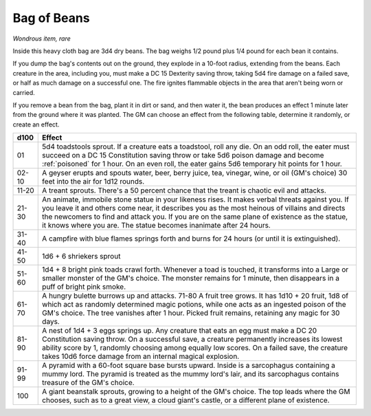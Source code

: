 Bag of Beans
~~~~~~~~~~~~


.. https://stackoverflow.com/questions/11984652/bold-italic-in-restructuredtext

.. raw:: html

   <style type="text/css">
     span.bolditalic {
       font-weight: bold;
       font-style: italic;
     }
   </style>

.. role:: bi
   :class: bolditalic


*Wondrous item, rare*

Inside this heavy cloth bag are 3d4 dry beans. The bag weighs 1/2 pound
plus 1/4 pound for each bean it contains.

If you dump the bag's contents out on the ground, they explode in a
10-foot radius, extending from the beans. Each creature in the area,
including you, must make a DC 15 Dexterity saving throw, taking 5d4 fire
damage on a failed save, or half as much damage on a successful one. The
fire ignites flammable objects in the area that aren't being worn or
carried.

If you remove a bean from the bag, plant it in dirt or sand, and then
water it, the bean produces an effect 1 minute later from the ground
where it was planted. The GM can choose an effect from the following
table, determine it randomly, or create an effect.

+--------+------------------------------------------------------------------------+
|  d100  | Effect                                                                 |
+========+========================================================================+
|   01   | 5d4 toadstools sprout. If a creature eats a toadstool, roll any die.   |
|        | On an odd roll, the eater must succeed on a DC 15 Constitution saving  |
|        | throw or take 5d6 poison damage and become :ref:`poisoned` for 1       |
|        | hour. On an even roll, the eater gains 5d6 temporary hit points for 1  |
|        | hour.                                                                  |
+--------+------------------------------------------------------------------------+
| 02-10  | A geyser erupts and spouts water, beer, berry juice, tea, vinegar,     |
|        | wine, or oil (GM's choice) 30 feet into the air for 1d12 rounds.       |
+--------+------------------------------------------------------------------------+
| 11-20  | A treant sprouts. There's a 50 percent chance that the treant is       |
|        | chaotic evil and attacks.                                              |
+--------+------------------------------------------------------------------------+
| 21-30  | An animate, immobile stone statue in your likeness rises. It makes     |
|        | verbal threats against you. If you leave it and others come near, it   |
|        | describes you as the most heinous of villains and directs the          |
|        | newcomers to find and attack you. If you are on the same plane of      |
|        | existence as the statue, it knows where you are. The statue becomes    |
|        | inanimate after 24 hours.                                              |
+--------+------------------------------------------------------------------------+
| 31-40  | A campfire with blue flames springs forth and burns for 24 hours (or   |
|        | until it is extinguished).                                             |
+--------+------------------------------------------------------------------------+
| 41-50  | 1d6 + 6 shriekers sprout                                               |
+--------+------------------------------------------------------------------------+
| 51-60  | 1d4 + 8 bright pink toads crawl forth. Whenever a toad is touched, it  |
|        | transforms into a Large or smaller monster of the GM's choice. The     |
|        | monster remains for 1 minute, then disappears in a puff of bright pink |
|        | smoke.                                                                 |
+--------+------------------------------------------------------------------------+
| 61-70  | A hungry bulette burrows up and attacks. 71-80 A fruit tree grows. It  |
|        | has 1d10 + 20 fruit, 1d8 of which act as randomly determined magic     |
|        | potions, while one acts as an ingested poison of the GM's choice. The  |
|        | tree vanishes after 1 hour. Picked fruit remains, retaining any magic  |
|        | for 30 days.                                                           |
+--------+------------------------------------------------------------------------+
| 81-90  | A nest of 1d4 + 3 eggs springs up. Any creature that eats an egg must  |
|        | make a DC 20 Constitution saving throw. On a successful save, a        |
|        | creature permanently increases its lowest ability score by 1, randomly |
|        | choosing among equally low scores. On a failed save, the creature      |
|        | takes 10d6 force damage from an internal magical explosion.            |
+--------+------------------------------------------------------------------------+
| 91-99  | A pyramid with a 60-foot square base bursts upward. Inside is a        |
|        | sarcophagus containing a mummy lord. The pyramid is treated as the     |
|        | mummy lord's lair, and its sarcophagus contains treasure of the GM's   |
|        | choice.                                                                |
+--------+------------------------------------------------------------------------+
|  100   | A giant beanstalk sprouts, growing to a height of the GM's choice. The |
|        | top leads where the GM chooses, such as to a great view, a cloud       |
|        | giant's castle, or a different plane of existence.                     |
+--------+------------------------------------------------------------------------+

